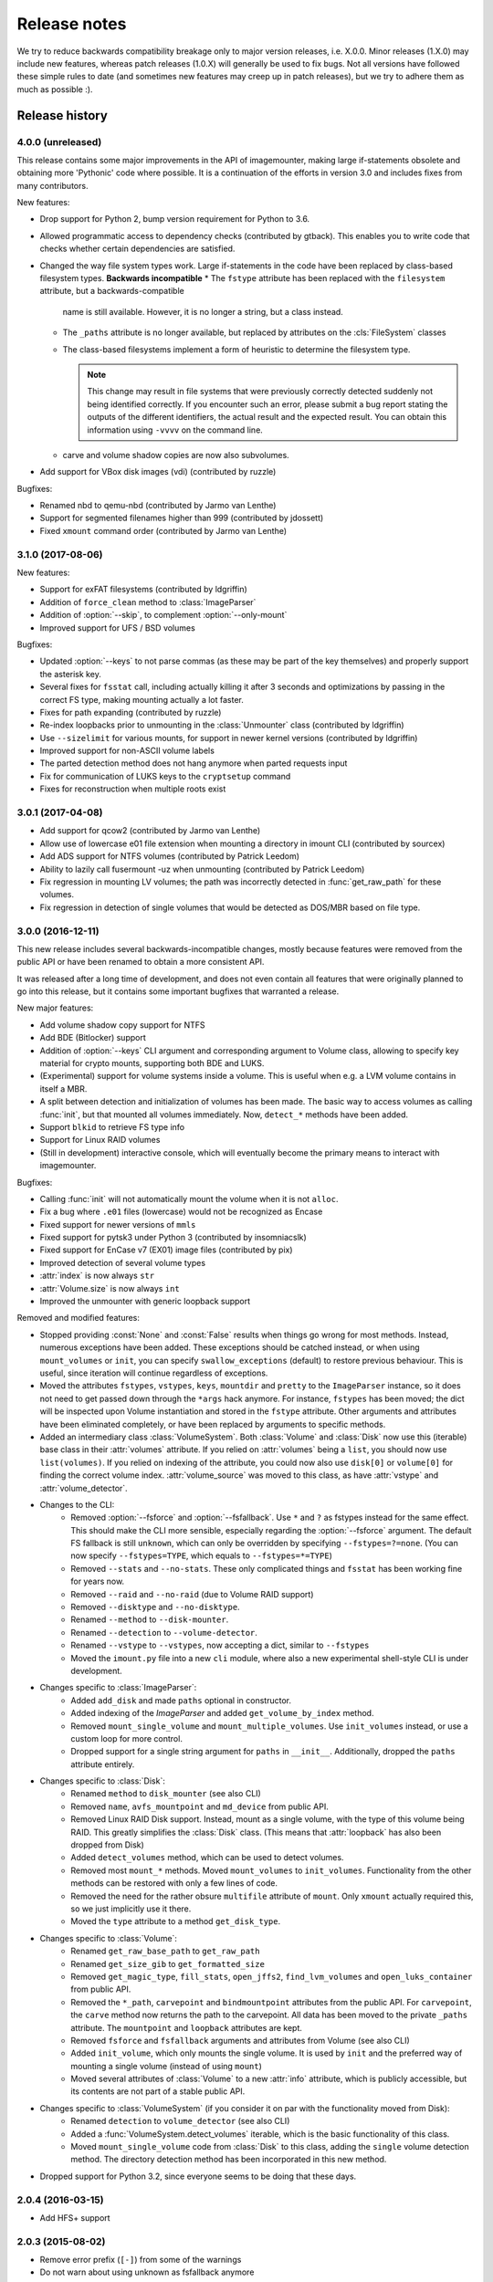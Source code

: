 Release notes
=============

We try to reduce backwards compatibility breakage only to major version releases, i.e. X.0.0. Minor releases (1.X.0) may include new features, whereas patch releases (1.0.X) will generally be used to fix bugs. Not all versions have followed these simple rules to date (and sometimes new features may creep up in patch releases), but we try to adhere them as much as possible :).

Release history
~~~~~~~~~~~~~~~
4.0.0 (unreleased)
------------------
This release contains some major improvements in the API of imagemounter, making large if-statements obsolete and
obtaining more 'Pythonic' code where possible. It is a continuation of the efforts in version 3.0 and includes fixes
from many contributors.

New features:

* Drop support for Python 2, bump version requirement for Python to 3.6.
* Allowed programmatic access to dependency checks (contributed by gtback). This enables you to write code that checks
  whether certain dependencies are satisfied.
* Changed the way file system types work. Large if-statements in the code have been replaced by class-based
  filesystem types. **Backwards incompatible**
  * The ``fstype`` attribute has been replaced with the ``filesystem`` attribute, but a backwards-compatible
    name is still available. However, it is no longer a string, but a class instead.
  * The ``_paths`` attribute is no longer available, but replaced by attributes on the :cls:`FileSystem` classes
  * The class-based filesystems implement a form of heuristic to determine the filesystem type.

    .. note::

       This change may result in file systems that were previously correctly detected suddenly not being identified
       correctly. If you encounter such an error, please submit a bug report stating the outputs of the different
       identifiers, the actual result and the expected result. You can obtain this information using ``-vvvv`` on the
       command line.

  * carve and volume shadow copies are now also subvolumes.

* Add support for VBox disk images (vdi) (contributed by ruzzle)

Bugfixes:

* Renamed nbd to qemu-nbd (contributed by Jarmo van Lenthe)
* Support for segmented filenames higher than 999 (contributed by jdossett)
* Fixed ``xmount`` command order (contributed by Jarmo van Lenthe)

3.1.0 (2017-08-06)
------------------
New features:

* Support for exFAT filesystems (contributed by ldgriffin)
* Addition of ``force_clean`` method to :class:`ImageParser`
* Addition of :option:`--skip`, to complement :option:`--only-mount`
* Improved support for UFS / BSD volumes

Bugfixes:

* Updated :option:`--keys` to not parse commas (as these may be part of the key themselves) and properly support
  the asterisk key.
* Several fixes for ``fsstat`` call, including actually killing it after 3 seconds and optimizations by passing
  in the correct FS type, making mounting actually a lot faster.
* Fixes for path expanding (contributed by ruzzle)
* Re-index loopbacks prior to unmounting in the :class:`Unmounter` class (contributed by ldgriffin)
* Use ``--sizelimit`` for various mounts, for support in newer kernel versions (contributed by ldgriffin)
* Improved support for non-ASCII volume labels
* The parted detection method does not hang anymore when parted requests input
* Fix for communication of LUKS keys to the ``cryptsetup`` command
* Fixes for reconstruction when multiple roots exist


3.0.1 (2017-04-08)
------------------
* Add support for qcow2 (contributed by Jarmo van Lenthe)
* Allow use of lowercase e01 file extension when mounting a directory in imount CLI (contributed by sourcex)
* Add ADS support for NTFS volumes (contributed by Patrick Leedom)
* Ability to lazily call fusermount -uz when unmounting (contributed by Patrick Leedom)

* Fix regression in mounting LV volumes; the path was incorrectly detected in :func:`get_raw_path` for these volumes.
* Fix regression in detection of single volumes that would be detected as DOS/MBR based on file type.

3.0.0 (2016-12-11)
------------------
This new release includes several backwards-incompatible changes, mostly because features were removed from the
public API or have been renamed to obtain a more consistent API.

It was released after a long time of development, and does not even contain all features that were originally
planned to go into this release, but it contains some important bugfixes that warranted a release.

New major features:

* Add volume shadow copy support for NTFS
* Add BDE (Bitlocker) support
* Addition of :option:`--keys` CLI argument and corresponding argument to Volume class, allowing to specify key
  material for crypto mounts, supporting both BDE and LUKS.
* (Experimental) support for volume systems inside a volume. This is useful when e.g. a LVM volume contains in
  itself a MBR.
* A split between detection and initialization of volumes has been made. The basic way to access volumes as calling
  :func:`init`, but that mounted all volumes immediately. Now, ``detect_*`` methods have been added.
* Support ``blkid`` to retrieve FS type info
* Support for Linux RAID volumes
* (Still in development) interactive console, which will eventually become the primary means to interact with
  imagemounter.

Bugfixes:

* Calling :func:`init` will not automatically mount the volume when it is not ``alloc``.
* Fix a bug where ``.e01`` files (lowercase) would not be recognized as Encase
* Fixed support for newer versions of ``mmls``
* Fixed support for pytsk3 under Python 3 (contributed by insomniacslk)
* Fixed support for EnCase v7 (EX01) image files (contributed by pix)
* Improved detection of several volume types
* :attr:`index` is now always ``str``
* :attr:`Volume.size` is now always ``int``
* Improved the unmounter with generic loopback support

Removed and modified features:

* Stopped providing :const:`None` and :const:`False` results when things go wrong for most methods. Instead,
  numerous exceptions have been added. These exceptions should be catched instead, or when using ``mount_volumes``
  or ``init``, you can specify ``swallow_exceptions`` (default) to restore previous behaviour. This is useful, since
  iteration will continue regardless of exceptions.
* Moved the attributes ``fstypes``, ``vstypes``, ``keys``, ``mountdir`` and ``pretty`` to the ``ImageParser`` instance,
  so it does not need to get passed down through the ``*args`` hack anymore. For instance, ``fstypes`` has been moved;
  the dict will be inspected upon Volume instantiation and stored in the ``fstype`` attribute. Other arguments and
  attributes have been eliminated completely, or have been replaced by arguments to specific methods.
* Added an intermediary class :class:`VolumeSystem`. Both :class:`Volume` and :class:`Disk` now use this (iterable)
  base class in their :attr:`volumes` attribute. If you relied on :attr:`volumes` being a ``list``, you should now
  use ``list(volumes)``. If you relied on indexing of the attribute, you could now also use ``disk[0]`` or ``volume[0]``
  for finding the correct volume index. :attr:`volume_source` was moved to this class, as have :attr:`vstype` and
  :attr:`volume_detector`.

* Changes to the CLI:
   * Removed :option:`--fsforce` and :option:`--fsfallback`. Use ``*`` and ``?`` as fstypes instead for the same effect.
     This should make the CLI more sensible, especially regarding the :option:`--fsforce` argument. The default FS
     fallback is still ``unknown``, which can only be overridden by specifying ``--fstypes=?=none``. (You can now
     specify ``--fstypes=TYPE``, which equals to ``--fstypes=*=TYPE``)
   * Removed ``--stats`` and ``--no-stats``. These only complicated things and ``fsstat`` has been working fine for
     years now.
   * Removed ``--raid`` and ``--no-raid`` (due to Volume RAID support)
   * Removed ``--disktype`` and ``--no-disktype``.
   * Renamed ``--method`` to ``--disk-mounter``.
   * Renamed ``--detection`` to ``--volume-detector``.
   * Renamed ``--vstype`` to ``--vstypes``, now accepting a dict, similar to ``--fstypes``
   * Moved the ``imount.py`` file into a new ``cli`` module, where also a new experimental shell-style CLI is under
     development.

* Changes specific to :class:`ImageParser`:
   * Added ``add_disk`` and made ``paths`` optional in constructor.
   * Added indexing of the `ImageParser` and added ``get_volume_by_index`` method.
   * Removed ``mount_single_volume`` and ``mount_multiple_volumes``. Use ``init_volumes`` instead, or use a custom
     loop for more control.
   * Dropped support for a single string argument for ``paths`` in ``__init__``. Additionally, dropped the ``paths``
     attribute entirely.

* Changes specific to :class:`Disk`:
   * Renamed ``method`` to ``disk_mounter`` (see also CLI)
   * Removed ``name``, ``avfs_mountpoint`` and ``md_device`` from public API.
   * Removed Linux RAID Disk support. Instead, mount as a single volume, with the type of this volume being RAID.
     This greatly simplifies the :class:`Disk` class. (This means that :attr:`loopback` has also been dropped from Disk)
   * Added ``detect_volumes`` method, which can be used to detect volumes.
   * Removed most ``mount_*`` methods. Moved ``mount_volumes`` to ``init_volumes``. Functionality from the other methods
     can be restored with only a few lines of code.
   * Removed the need for the rather obsure ``multifile`` attribute of ``mount``. Only ``xmount`` actually required
     this, so we just implicitly use it there.
   * Moved the ``type`` attribute to a method ``get_disk_type``.

* Changes specific to :class:`Volume`:
   * Renamed ``get_raw_base_path`` to ``get_raw_path``
   * Renamed ``get_size_gib`` to ``get_formatted_size``
   * Removed ``get_magic_type``, ``fill_stats``, ``open_jffs2``, ``find_lvm_volumes`` and ``open_luks_container``
     from public API.
   * Removed the ``*_path``, ``carvepoint`` and ``bindmountpoint`` attributes from the public API. For ``carvepoint``,
     the ``carve`` method now returns the path to the carvepoint. All data has been moved to the private ``_paths``
     attribute. The ``mountpoint`` and ``loopback`` attributes are kept.
   * Removed ``fsforce`` and ``fsfallback`` arguments and attributes from Volume (see also CLI)
   * Added ``init_volume``, which only mounts the single volume. It is used by ``init`` and the preferred way of
     mounting a single volume (instead of using ``mount``)
   * Moved several attributes of :class:`Volume` to a new :attr:`info` attribute, which is publicly accessible, but
     its contents are not part of a stable public API.

* Changes specific to :class:`VolumeSystem` (if you consider it on par with the functionality moved from Disk):
   * Renamed ``detection`` to ``volume_detector`` (see also CLI)
   * Added a :func:`VolumeSystem.detect_volumes` iterable, which is the basic functionality of this class.
   * Moved ``mount_single_volume`` code from :class:`Disk` to this class, adding the ``single`` volume detection
     method. The directory detection method has been incorporated in this new method.

* Dropped support for Python 3.2, since everyone seems to be doing that these days.

2.0.4 (2016-03-15)
------------------
* Add HFS+ support

2.0.3 (2015-08-02)
------------------
* Remove error prefix (``[-]``) from some of the warnings
* Do not warn about using unknown as fsfallback anymore
* Also work properly with the ``python-magic`` system package (in addition to the totally different ``python-magic``
  PyPI package)
* *vmware-mount* Add ``-r`` to vmware-mount for readonly mounts
* *ntfs* Add force to mount options

2.0.2 (2015-06-17)
------------------
* Bugfix in :option:`--check` regarding the ``python-magic`` module
* *vmware-mount* Fix vmware-mount support

2.0.1 (2015-06-17)
------------------
* Changed the default ``fsfallback`` to ``unknown``, instead of ``none``.

2.0.0 (2015-06-17)
------------------
* Introduce support for XFS, ISO, JFFS2, FAT, SquashFS, CramFS, VMFS, UDF and Minix (cheers martinvw!)
* Add ability to read the disk GUID using disktype, and read the filesystem magic for better detection of filesystems
  (cheers martinvw!)
* Add support for 'mounting' directories and compressed files using avfs (cheers martinvw!)
* Add support for detecting volumes using parted
* Introduce facility to carve filesystems for removed files, even in unallocated spaces
* Add :option:`--no-interaction` for scripted access to the CLI
* Add :option:`--check` for access to an overview of all dependencies of imagemounter
* Add :option:`--casename` (and corresponding Python argument) to easily recognize and organize multiple mounts on
  the same system
* Change :option:`--clean` to :option:`--unmount`, supporting arguments such as :option:`--mountdir` and
  :option:`--pretty`, and made the code more robust and easier to read and extend
* Detect terminal color support and show color by default


* BSD is now called UFS
* :option:`--stats` is now the default in the Python script
* NTFS mount now also shows the system files by default
* Do not stop when not running as root, but warn and probably fail miserably later on
* :attr:`fstype` now stores the detected file system type, instead of the :attr:`fstype` as determined by
  :func:`fill_stats`
* Logging now properly uses the Python logging framework, and there are now 4 verbosity levels
* Changes to how the pretty names are formatted
* Some Py2/Py3 compatibility fixes

1.5.3 (2015-04-08)
------------------
* Add support for ``vmware-mount``

1.5.2 (2015-04-08)
------------------
* Ensure ``Volume.size`` is always int
* Fixed a GPT/DOS bug caused by TSK
* Add FAT support

1.5.1 (2014-05-22)
------------------
* Add disk index for multi-disk mounts

1.5.0 (2014-05-14)
------------------
* Add support for volume detection using mmls
* Python 3 support
* Bugfix in luksOpen

1.4.3 (2014-04-26)
------------------
* Experimental LUKS support

1.4.2 (2014-04-26)
------------------
* Bugfix that would prevent proper unmounting

1.4.1 (2014-02-10)
------------------
* Initial Py3K support
* Included script is now called ``imount`` instead of ``mount_images``

1.4.0 (2014-02-03)
------------------
* :class:`Disk` is now a seperate class
* Some huge refactoring
* Numerous bugfixes, including resolving issues with unmounting
* Rename ``image_mounter`` to ``imagemounter``
* Remove ``mount_images`` alias

1.3.1 (2014-01-23)
------------------
* More verbosity with respect to failing mounts

1.3.0 (2014-01-23)
------------------
* Add support for single volume mounts
* Add support for dummy base mounting
* Add support for RAID detection and mounting

1.2.9 (2014-01-21)
------------------
* Improve support for some types of disk images
* Some changes in the way some command-line arguments work (removed :option:`-vs`, :option:`-fs` and :option:`-fsf`)

1.2.8 (2014-01-08)
------------------
* Make :option:`--stats the default
* Print the volume size and offset in verbose mode in the CLI
* Add imount as command line utility name

1.2.7 (2014-01-08)
------------------
* Add :option:`--keep`

1.2.6 (2014-01-08)
------------------
* Use fallback commands for base image mounting if the normal one fails
* Add multifile option to Volume to control whether multifile argument passing should be attempted
* Fix error in backwards compatibility of mount_partitions
* Copy the label of a volume to the last mountpoint if it looks like a mountpoint

1.2.5 (2014-01-07)
------------------
* Ability to automatically detect the mountpoint based on files in the filesystem

1.2.4 (2013-12-16)
------------------
* Partition is now Volume
* Store the volume flag (alloc, unalloc, meta)

1.2.3 (2013-12-10)
------------------
* Add support for pretty mount point names

1.2.2 (2013-12-09)
------------------
* Fix issue where 'extended' is detected as ext (again)

1.2.1 (2013-12-09)
------------------
* Fix issue where 'extended' is detected as ext
* ImagePartition is now Volume

1.2.0 (2013-12-05)
------------------
* ImagePartition is now responsible for mounting and obtaining its stats, and detecting lvm volumes
* LVM partitions are now mounted using this new mount method
* Utilize the partition size for disk size, which is more reliable
* Renamed ImagePartition to Volume (no backwards compatibility is provided)
* Add unknown mount type, for use with :option:`--fstype`, which mounts without knowing anything
* Support mounting a directory containing \*.001/\*.E01 files

1.1.2 (2013-12-05)
------------------
* Resolve bug with respect to determining free loopback device

1.1.1 (2013-12-04)
------------------
* Improve :option:`--clean` by showing the commands to be executed beforehand

1.1.0 (2013-12-04)
------------------
* Do not add sudo to internal commands anymore
* :option:`--loopback` is removed, detects it automatically now
* :option:`--clean` is added; will remove all traces of an unsuccessful previous run

1.0.4 (2013-12-03)
------------------
* Add the any vstype
* Fix some errors in the ``mount_images`` script

1.0.3 (2013-12-02)
------------------
* Support forcing the fstype
* Improved LVM support
* Added some warnings to CLI

1.0.2 (2013-11-28)
------------------
* Improved NTFS support

1.0.1 (2013-11-28)
------------------
* ``command_exists`` now works properly

1.0.0 (2013-11-28)
------------------
* Now includes proper setup.py and versioning
* Add support for reconstructing the filesystem using bindmounts
* More reliable use of fsstat
* Overhauled Python API with more transparency and less CLI requirements

  * Store yielded information in a ImagePartition
  * Remove dependency on args and add them to the class explicitly
  * Do not depend on user interaction or CLI output in ImageParser or util, but do CLI in ``__main__``

* Support for LVM
* Support for ewfmount
* Retrieve stats more reliably
* New CLI arguments:

  * Colored output with :option:`--color`
  * Wait for warnings with :option:`--wait`
  * Support for automatic method with ``--method=auto``
  * Specify custom mount dir with :option:`--mountdir`
  * Specify explicit volume system type with :option:`--vstype`
  * Specify explicit file system type with :option:`--fstype`
  * Specify loopback device with :option:`--loopback` (required by LVM support)

